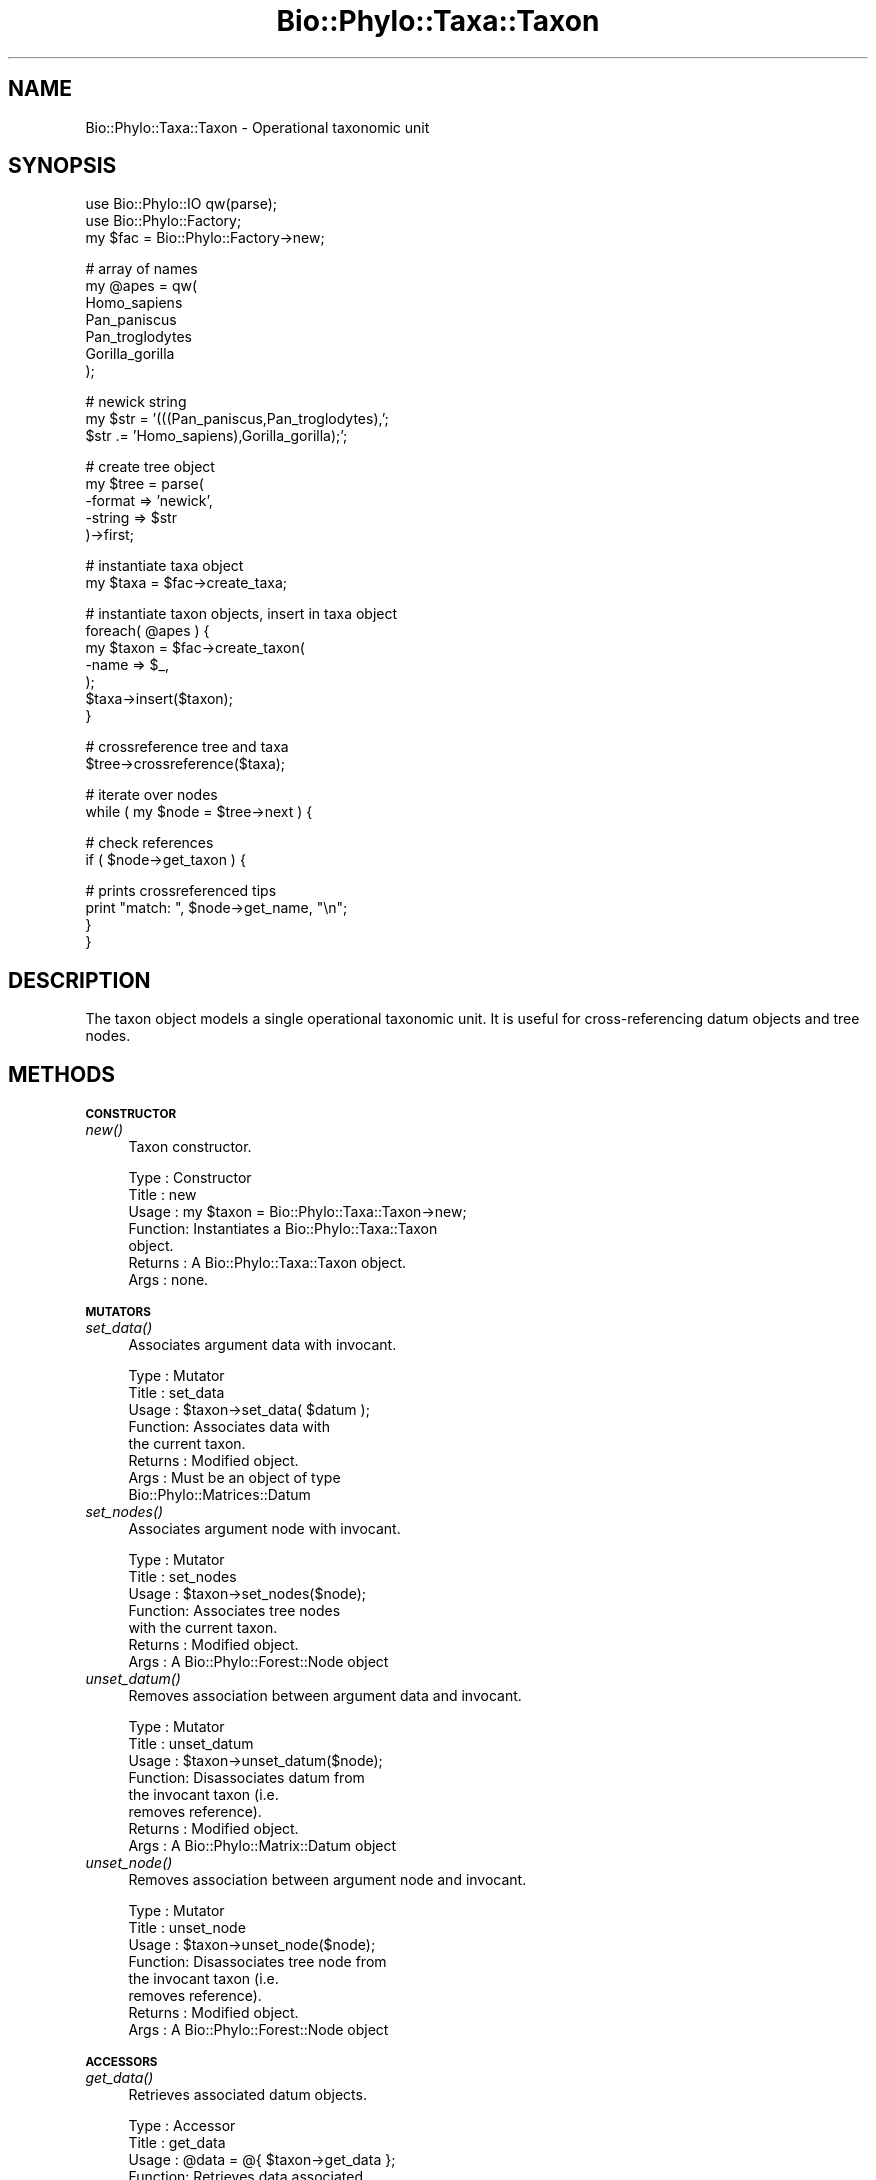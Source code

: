 .\" Automatically generated by Pod::Man v1.37, Pod::Parser v1.35
.\"
.\" Standard preamble:
.\" ========================================================================
.de Sh \" Subsection heading
.br
.if t .Sp
.ne 5
.PP
\fB\\$1\fR
.PP
..
.de Sp \" Vertical space (when we can't use .PP)
.if t .sp .5v
.if n .sp
..
.de Vb \" Begin verbatim text
.ft CW
.nf
.ne \\$1
..
.de Ve \" End verbatim text
.ft R
.fi
..
.\" Set up some character translations and predefined strings.  \*(-- will
.\" give an unbreakable dash, \*(PI will give pi, \*(L" will give a left
.\" double quote, and \*(R" will give a right double quote.  | will give a
.\" real vertical bar.  \*(C+ will give a nicer C++.  Capital omega is used to
.\" do unbreakable dashes and therefore won't be available.  \*(C` and \*(C'
.\" expand to `' in nroff, nothing in troff, for use with C<>.
.tr \(*W-|\(bv\*(Tr
.ds C+ C\v'-.1v'\h'-1p'\s-2+\h'-1p'+\s0\v'.1v'\h'-1p'
.ie n \{\
.    ds -- \(*W-
.    ds PI pi
.    if (\n(.H=4u)&(1m=24u) .ds -- \(*W\h'-12u'\(*W\h'-12u'-\" diablo 10 pitch
.    if (\n(.H=4u)&(1m=20u) .ds -- \(*W\h'-12u'\(*W\h'-8u'-\"  diablo 12 pitch
.    ds L" ""
.    ds R" ""
.    ds C` ""
.    ds C' ""
'br\}
.el\{\
.    ds -- \|\(em\|
.    ds PI \(*p
.    ds L" ``
.    ds R" ''
'br\}
.\"
.\" If the F register is turned on, we'll generate index entries on stderr for
.\" titles (.TH), headers (.SH), subsections (.Sh), items (.Ip), and index
.\" entries marked with X<> in POD.  Of course, you'll have to process the
.\" output yourself in some meaningful fashion.
.if \nF \{\
.    de IX
.    tm Index:\\$1\t\\n%\t"\\$2"
..
.    nr % 0
.    rr F
.\}
.\"
.\" For nroff, turn off justification.  Always turn off hyphenation; it makes
.\" way too many mistakes in technical documents.
.hy 0
.if n .na
.\"
.\" Accent mark definitions (@(#)ms.acc 1.5 88/02/08 SMI; from UCB 4.2).
.\" Fear.  Run.  Save yourself.  No user-serviceable parts.
.    \" fudge factors for nroff and troff
.if n \{\
.    ds #H 0
.    ds #V .8m
.    ds #F .3m
.    ds #[ \f1
.    ds #] \fP
.\}
.if t \{\
.    ds #H ((1u-(\\\\n(.fu%2u))*.13m)
.    ds #V .6m
.    ds #F 0
.    ds #[ \&
.    ds #] \&
.\}
.    \" simple accents for nroff and troff
.if n \{\
.    ds ' \&
.    ds ` \&
.    ds ^ \&
.    ds , \&
.    ds ~ ~
.    ds /
.\}
.if t \{\
.    ds ' \\k:\h'-(\\n(.wu*8/10-\*(#H)'\'\h"|\\n:u"
.    ds ` \\k:\h'-(\\n(.wu*8/10-\*(#H)'\`\h'|\\n:u'
.    ds ^ \\k:\h'-(\\n(.wu*10/11-\*(#H)'^\h'|\\n:u'
.    ds , \\k:\h'-(\\n(.wu*8/10)',\h'|\\n:u'
.    ds ~ \\k:\h'-(\\n(.wu-\*(#H-.1m)'~\h'|\\n:u'
.    ds / \\k:\h'-(\\n(.wu*8/10-\*(#H)'\z\(sl\h'|\\n:u'
.\}
.    \" troff and (daisy-wheel) nroff accents
.ds : \\k:\h'-(\\n(.wu*8/10-\*(#H+.1m+\*(#F)'\v'-\*(#V'\z.\h'.2m+\*(#F'.\h'|\\n:u'\v'\*(#V'
.ds 8 \h'\*(#H'\(*b\h'-\*(#H'
.ds o \\k:\h'-(\\n(.wu+\w'\(de'u-\*(#H)/2u'\v'-.3n'\*(#[\z\(de\v'.3n'\h'|\\n:u'\*(#]
.ds d- \h'\*(#H'\(pd\h'-\w'~'u'\v'-.25m'\f2\(hy\fP\v'.25m'\h'-\*(#H'
.ds D- D\\k:\h'-\w'D'u'\v'-.11m'\z\(hy\v'.11m'\h'|\\n:u'
.ds th \*(#[\v'.3m'\s+1I\s-1\v'-.3m'\h'-(\w'I'u*2/3)'\s-1o\s+1\*(#]
.ds Th \*(#[\s+2I\s-2\h'-\w'I'u*3/5'\v'-.3m'o\v'.3m'\*(#]
.ds ae a\h'-(\w'a'u*4/10)'e
.ds Ae A\h'-(\w'A'u*4/10)'E
.    \" corrections for vroff
.if v .ds ~ \\k:\h'-(\\n(.wu*9/10-\*(#H)'\s-2\u~\d\s+2\h'|\\n:u'
.if v .ds ^ \\k:\h'-(\\n(.wu*10/11-\*(#H)'\v'-.4m'^\v'.4m'\h'|\\n:u'
.    \" for low resolution devices (crt and lpr)
.if \n(.H>23 .if \n(.V>19 \
\{\
.    ds : e
.    ds 8 ss
.    ds o a
.    ds d- d\h'-1'\(ga
.    ds D- D\h'-1'\(hy
.    ds th \o'bp'
.    ds Th \o'LP'
.    ds ae ae
.    ds Ae AE
.\}
.rm #[ #] #H #V #F C
.\" ========================================================================
.\"
.IX Title "Bio::Phylo::Taxa::Taxon 3"
.TH Bio::Phylo::Taxa::Taxon 3 "2010-11-22" "perl v5.8.9" "User Contributed Perl Documentation"
.SH "NAME"
Bio::Phylo::Taxa::Taxon \- Operational taxonomic unit
.SH "SYNOPSIS"
.IX Header "SYNOPSIS"
.Vb 3
\& use Bio::Phylo::IO qw(parse);
\& use Bio::Phylo::Factory;
\& my $fac = Bio::Phylo::Factory->new;
.Ve
.PP
.Vb 7
\& # array of names
\& my @apes = qw(
\&     Homo_sapiens
\&     Pan_paniscus
\&     Pan_troglodytes
\&     Gorilla_gorilla
\& );
.Ve
.PP
.Vb 3
\& # newick string
\& my $str = '(((Pan_paniscus,Pan_troglodytes),';
\& $str   .= 'Homo_sapiens),Gorilla_gorilla);';
.Ve
.PP
.Vb 5
\& # create tree object
\& my $tree = parse(
\&    -format => 'newick',
\&    -string => $str
\& )->first;
.Ve
.PP
.Vb 2
\& # instantiate taxa object
\& my $taxa = $fac->create_taxa;
.Ve
.PP
.Vb 7
\& # instantiate taxon objects, insert in taxa object
\& foreach( @apes ) {
\&    my $taxon = $fac->create_taxon(
\&        -name => $_,
\&    );
\&    $taxa->insert($taxon);
\& }
.Ve
.PP
.Vb 2
\& # crossreference tree and taxa
\& $tree->crossreference($taxa);
.Ve
.PP
.Vb 2
\& # iterate over nodes
\& while ( my $node = $tree->next ) {
.Ve
.PP
.Vb 2
\&    # check references
\&    if ( $node->get_taxon ) {
.Ve
.PP
.Vb 4
\&        # prints crossreferenced tips
\&        print "match: ", $node->get_name, "\en";
\&    }
\& }
.Ve
.SH "DESCRIPTION"
.IX Header "DESCRIPTION"
The taxon object models a single operational taxonomic unit. It is useful for
cross-referencing datum objects and tree nodes.
.SH "METHODS"
.IX Header "METHODS"
.Sh "\s-1CONSTRUCTOR\s0"
.IX Subsection "CONSTRUCTOR"
.IP "\fInew()\fR" 4
.IX Item "new()"
Taxon constructor.
.Sp
.Vb 7
\& Type    : Constructor
\& Title   : new
\& Usage   : my $taxon = Bio::Phylo::Taxa::Taxon->new;
\& Function: Instantiates a Bio::Phylo::Taxa::Taxon
\&           object.
\& Returns : A Bio::Phylo::Taxa::Taxon object.
\& Args    : none.
.Ve
.Sh "\s-1MUTATORS\s0"
.IX Subsection "MUTATORS"
.IP "\fIset_data()\fR" 4
.IX Item "set_data()"
Associates argument data with invocant.
.Sp
.Vb 8
\& Type    : Mutator
\& Title   : set_data
\& Usage   : $taxon->set_data( $datum );
\& Function: Associates data with
\&           the current taxon.
\& Returns : Modified object.
\& Args    : Must be an object of type
\&           Bio::Phylo::Matrices::Datum
.Ve
.IP "\fIset_nodes()\fR" 4
.IX Item "set_nodes()"
Associates argument node with invocant.
.Sp
.Vb 7
\& Type    : Mutator
\& Title   : set_nodes
\& Usage   : $taxon->set_nodes($node);
\& Function: Associates tree nodes
\&           with the current taxon.
\& Returns : Modified object.
\& Args    : A Bio::Phylo::Forest::Node object
.Ve
.IP "\fIunset_datum()\fR" 4
.IX Item "unset_datum()"
Removes association between argument data and invocant.
.Sp
.Vb 8
\& Type    : Mutator
\& Title   : unset_datum
\& Usage   : $taxon->unset_datum($node);
\& Function: Disassociates datum from
\&           the invocant taxon (i.e.
\&           removes reference).
\& Returns : Modified object.
\& Args    : A Bio::Phylo::Matrix::Datum object
.Ve
.IP "\fIunset_node()\fR" 4
.IX Item "unset_node()"
Removes association between argument node and invocant.
.Sp
.Vb 8
\& Type    : Mutator
\& Title   : unset_node
\& Usage   : $taxon->unset_node($node);
\& Function: Disassociates tree node from
\&           the invocant taxon (i.e.
\&           removes reference).
\& Returns : Modified object.
\& Args    : A Bio::Phylo::Forest::Node object
.Ve
.Sh "\s-1ACCESSORS\s0"
.IX Subsection "ACCESSORS"
.IP "\fIget_data()\fR" 4
.IX Item "get_data()"
Retrieves associated datum objects.
.Sp
.Vb 9
\& Type    : Accessor
\& Title   : get_data
\& Usage   : @data = @{ $taxon->get_data };
\& Function: Retrieves data associated
\&           with the current taxon.
\& Returns : An ARRAY reference of
\&           Bio::Phylo::Matrices::Datum
\&           objects.
\& Args    : None.
.Ve
.IP "\fIget_nodes()\fR" 4
.IX Item "get_nodes()"
Retrieves associated node objects.
.Sp
.Vb 8
\& Type    : Accessor
\& Title   : get_nodes
\& Usage   : @nodes = @{ $taxon->get_nodes };
\& Function: Retrieves tree nodes associated
\&           with the current taxon.
\& Returns : An ARRAY reference of
\&           Bio::Phylo::Trees::Node objects
\& Args    : None.
.Ve
.SH "SEE ALSO"
.IX Header "SEE ALSO"
.IP "Bio::Phylo" 4
.IX Item "Bio::Phylo"
The taxon objects inherits from the Bio::Phylo object. The methods defined
there are also applicable to the taxon object.
.IP "Bio::Phylo::Manual" 4
.IX Item "Bio::Phylo::Manual"
Also see the manual: Bio::Phylo::Manual and <http://rutgervos.blogspot.com>.
.SH "REVISION"
.IX Header "REVISION"
.Vb 1
\& $Id: Taxon.pm 1478 2010-11-15 14:09:12Z rvos $
.Ve

